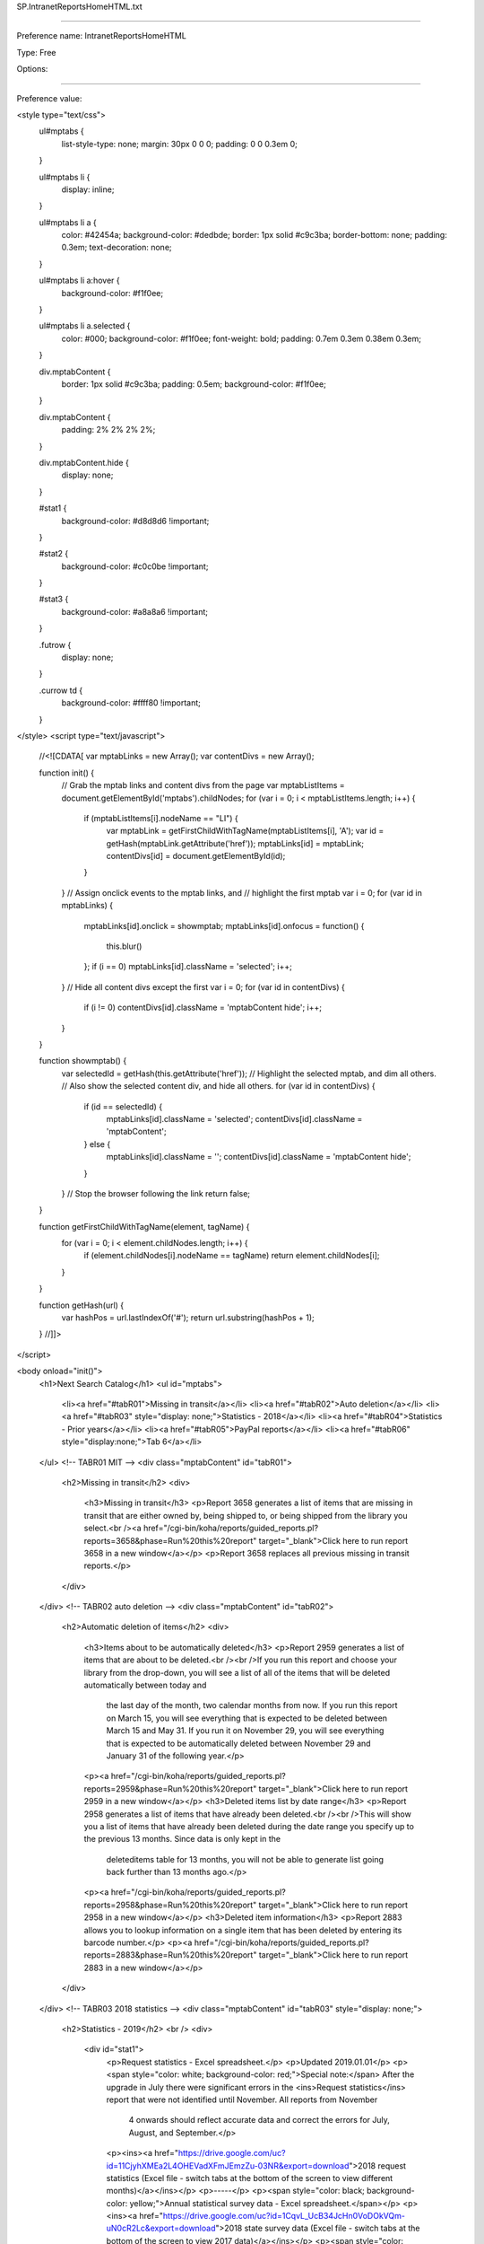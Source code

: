 SP.IntranetReportsHomeHTML.txt

----------

Preference name: IntranetReportsHomeHTML

Type: Free

Options: 

----------

Preference value: 



<style type="text/css">
  ul#mptabs {
    list-style-type: none;
    margin: 30px 0 0 0;
    padding: 0 0 0.3em 0;
  }

  ul#mptabs li {
    display: inline;
  }

  ul#mptabs li a {
    color: #42454a;
    background-color: #dedbde;
    border: 1px solid #c9c3ba;
    border-bottom: none;
    padding: 0.3em;
    text-decoration: none;
  }

  ul#mptabs li a:hover {
    background-color: #f1f0ee;
  }

  ul#mptabs li a.selected {
    color: #000;
    background-color: #f1f0ee;
    font-weight: bold;
    padding: 0.7em 0.3em 0.38em 0.3em;
  }

  div.mptabContent {
    border: 1px solid #c9c3ba;
    padding: 0.5em;
    background-color: #f1f0ee;
  }

  div.mptabContent {
    padding: 2% 2% 2% 2%;
  }

  div.mptabContent.hide {
    display: none;
  }

  #stat1 {
    background-color: #d8d8d6 !important;
  }

  #stat2 {
    background-color: #c0c0be !important;
  }

  #stat3 {
    background-color: #a8a8a6 !important;
  }

  .futrow {
    display: none;
  }

  .currow td {
    background-color: #ffff80 !important;
  }
</style>
<script type="text/javascript">
  //<![CDATA[
  var mptabLinks = new Array();
  var contentDivs = new Array();

  function init() {
    // Grab the mptab links and content divs from the page
    var mptabListItems = document.getElementById('mptabs').childNodes;
    for (var i = 0; i < mptabListItems.length; i++) {
      if (mptabListItems[i].nodeName == "LI") {
        var mptabLink = getFirstChildWithTagName(mptabListItems[i], 'A');
        var id = getHash(mptabLink.getAttribute('href'));
        mptabLinks[id] = mptabLink;
        contentDivs[id] = document.getElementById(id);
      }
    }
    // Assign onclick events to the mptab links, and
    // highlight the first mptab
    var i = 0;
    for (var id in mptabLinks) {
      mptabLinks[id].onclick = showmptab;
      mptabLinks[id].onfocus = function() {
        this.blur()
      };
      if (i == 0) mptabLinks[id].className = 'selected';
      i++;
    }
    // Hide all content divs except the first
    var i = 0;
    for (var id in contentDivs) {
      if (i != 0) contentDivs[id].className = 'mptabContent hide';
      i++;
    }
  }

  function showmptab() {
    var selectedId = getHash(this.getAttribute('href'));
    // Highlight the selected mptab, and dim all others.
    // Also show the selected content div, and hide all others.
    for (var id in contentDivs) {
      if (id == selectedId) {
        mptabLinks[id].className = 'selected';
        contentDivs[id].className = 'mptabContent';
      } else {
        mptabLinks[id].className = '';
        contentDivs[id].className = 'mptabContent hide';
      }
    }
    // Stop the browser following the link
    return false;
  }

  function getFirstChildWithTagName(element, tagName) {
    for (var i = 0; i < element.childNodes.length; i++) {
      if (element.childNodes[i].nodeName == tagName) return element.childNodes[i];
    }
  }

  function getHash(url) {
    var hashPos = url.lastIndexOf('#');
    return url.substring(hashPos + 1);
  }
  //]]>
</script>

<body onload="init()">
  <h1>Next Search Catalog</h1>
  <ul id="mptabs">
    <li><a href="#tabR01">Missing in transit</a></li>
    <li><a href="#tabR02">Auto deletion</a></li>
    <li><a href="#tabR03" style="display: none;">Statistics - 2018</a></li>
    <li><a href="#tabR04">Statistics - Prior years</a></li>
    <li><a href="#tabR05">PayPal reports</a></li>
    <li><a href="#tabR06" style="display:none;">Tab 6</a></li>
  </ul>
  <!-- TABR01 MIT -->
  <div class="mptabContent" id="tabR01">
    <h2>Missing in transit</h2>
    <div>
      <h3>Missing in transit</h3>
      <p>Report 3658 generates a list of items that are missing in transit that are either owned by, being shipped to, or being shipped from the library you select.<br /><a href="/cgi-bin/koha/reports/guided_reports.pl?reports=3658&phase=Run%20this%20report" target="_blank">Click here to run report 3658 in a new window</a></p>
      <p>Report 3658 replaces all previous missing in transit reports.</p>
    </div>
  </div>
  <!-- TABR02 auto deletion -->
  <div class="mptabContent" id="tabR02">
    <h2>Automatic deletion of items</h2>
    <div>
      <h3>Items about to be automatically deleted</h3>
      <p>Report 2959 generates a list of items that are about to be deleted.<br /><br />If you run this report and choose your library from the drop-down, you will see a list of all of the items that will be deleted automatically between today and
        the last day of the month, two calendar months from now. If you run this report on March 15, you will see everything that is expected to be deleted between March 15 and May 31. If you run it on November 29, you will see everything that is
        expected to be automatically deleted between November 29 and January 31 of the following year.</p>
      <p><a href="/cgi-bin/koha/reports/guided_reports.pl?reports=2959&phase=Run%20this%20report" target="_blank">Click here to run report 2959 in a new window</a></p>
      <h3>Deleted items list by date range</h3>
      <p>Report 2958 generates a list of items that have already been deleted.<br /><br />This will show you a list of items that have already been deleted during the date range you specify up to the previous 13 months. Since data is only kept in the
        deleteditems table for 13 months, you will not be able to generate list going back further than 13 months ago.</p>
      <p><a href="/cgi-bin/koha/reports/guided_reports.pl?reports=2958&phase=Run%20this%20report" target="_blank">Click here to run report 2958 in a new window</a></p>
      <h3>Deleted item information</h3>
      <p>Report 2883 allows you to lookup information on a single item that has been deleted by entering its barcode number.</p>
      <p><a href="/cgi-bin/koha/reports/guided_reports.pl?reports=2883&phase=Run%20this%20report" target="_blank">Click here to run report 2883 in a new window</a></p>
    </div>
  </div>
  <!-- TABR03 2018 statistics -->
  <div class="mptabContent" id="tabR03" style="display: none;">
    <h2>Statistics - 2019</h2>
    <br />
    <div>
      <div id="stat1">
        <p>Request statistics - Excel spreadsheet.</p>
        <p>Updated 2019.01.01</p>
        <p><span style="color: white; background-color: red;">Special note:</span> After the upgrade in July there were significant errors in the <ins>Request statistics</ins> report that were not identified until November. All reports from November
          4 onwards should reflect accurate data and correct the errors for July, August, and September.</p>
        <p><ins><a href="https://drive.google.com/uc?id=11CjyhXMEa2L4OHEVadXFmJEmzZu-03NR&export=download">2018 request statistics (Excel file - switch tabs at the bottom of the screen to view different months)</a></ins></p>
        <p>-----</p>
        <p><span style="color: black; background-color: yellow;">Annual statistical survey data - Excel spreadsheet.</span></p>
        <p><ins><a href="https://drive.google.com/uc?id=1CqvL_UcB34JcHn0VoDOkVQm-uN0cR2Lc&export=download">2018 state survey data (Excel file - switch tabs at the bottom of the screen to view 2017 data)</a></ins></p>
        <p><span style="color: white; background-color: red;">Special note:</span> The data in columns K and L were inverted in the original version of this file. The file was updated on January 8 to reflect the correct data.</p>
        <p>Updated 2019.01.08</p>
        <p>-----</p>
      </div>
      <div id="stat2">
        <h5>Detailed reports</h5>
        <p>Circulation Reports for Item Type & Ccode Breakdown, New Acquisitions, and Newly Added Patrons in this month.</p>
        <p>Directions to run these: Dropdowns: choose your library; month: choose this month; year: choose this year and click "Run the report."<br />If you want to download, print, and/or resort the report, scroll to the bottom to download the
          report, save to your computer, and open in Excel or another spreadsheet software.</p>
        <ul>
          <li><a href="/cgi-bin/koha/reports/guided_reports.pl?reports=1930&phase=Run%20this%20report" target="_blank">Circulation by Item Type</a></li>
          <li><a href="/cgi-bin/koha/reports/guided_reports.pl?reports=1929&phase=Run%20this%20report" target="_blank">Circulation by Collection Code</a></li>
          <li><a href="/cgi-bin/koha/reports/guided_reports.pl?reports=536&phase=Run%20this%20report" target="_blank">New Acquisitions</a></li>
          <li><a href="/cgi-bin/koha/reports/guided_reports.pl?reports=555&phase=Run%20this%20report" target="_blank">Review newly added patrons</a></li>
        </ul>
        <p>Reports for new patrons and new materials</p>
        <p>To run these reports, click on the link and choose your library. The report will automatically set the date to gather the data for the previous calendar month.</p>
        <ul>
          <li><a href="/cgi-bin/koha/reports/guided_reports.pl?reports=2903&phase=Run%20this%20report" target="_blank">New Patrons by Category</a></li>
          <li><a href="/cgi-bin/koha/reports/guided_reports.pl?reports=2902&phase=Run%20this%20report" target="_blank">New Materials by Item Type & Location</a></li>
          <li><a href="/cgi-bin/koha/reports/guided_reports.pl?reports=2901&phase=Run%20this%20report" target="_blank">New Materials by Collection Code & Location</a></li>
        </ul>
        <p>-----</p>
      </div>
      <div id="stat3">
        <h5>NExpress 2018 overall statistics</h5>
        <table class="tg">
          <tr>
            <th>2018</th>
            <th id="eomitotalhd">Total items</th>
            <th id="eombtotalhd">Total titles</th>
            <th id="eomptotalhd">Total patrons</th>
            <th id="eomctotalhd">Total Circulation<br />this month</th>
            <th id="eoyctotalhd">Total Circ for 2018 through<br />the end of this month</th>
          </tr>
          <tr class="currow">
            <td>December</td>
            <td>1058712</td>
            <td>432234</td>
            <td>118175</td>
            <td>99895</td>
            <td>1529206</td>
          </tr>
          <tr>
            <td>November</td>
            <td>1044007</td>
            <td>405543</td>
            <td>122979</td>
            <td>110036</td>
            <td>1429311</td>
          </tr>
          <tr>
            <td>October</td>
            <td>1045655</td>
            <td>421894</td>
            <td>123233</td>
            <td>127753</td>
            <td>1319275</td>
          </tr>
          <tr>
            <td>September</td>
            <td>1046428</td>
            <td>420330</td>
            <td>122581</td>
            <td>116766</td>
            <td>1191522</td>
          </tr>
          <tr>
            <td>August</td>
            <td>1046816</td>
            <td>419147</td>
            <td>133697</td>
            <td>137007</td>
            <td>1074756</td>
          </tr>
          <tr>
            <td>July</td>
            <td>1042834</td>
            <td>409275</td>
            <td>133529</td>
            <td>152516</td>
            <td>937749</td>
          </tr>
          <tr>
            <td>June</td>
            <td>1043053</td>
            <td>411942</td>
            <td>132519</td>
            <td>161867</td>
            <td>785233</td>
          </tr>
          <tr>
            <td>May</td>
            <td>1045605</td>
            <td>413840</td>
            <td>131574</td>
            <td>130623</td>
            <td>623366</td>
          </tr>
          <tr>
            <td>April</td>
            <td>1041794</td>
            <td>411325</td>
            <td>130687</td>
            <td>120444</td>
            <td>492743</td>
          </tr>
          <tr>
            <td>March</td>
            <td>1038195</td>
            <td>410354</td>
            <td>130269</td>
            <td>130786</td>
            <td>372299</td>
          </tr>
          <tr>
            <td>February</td>
            <td>1038217</td>
            <td>409477</td>
            <td>129761</td>
            <td>115343</td>
            <td>241513</td>
          </tr>
          <tr>
            <td>January</td>
            <td>1044433</td>
            <td>410068</td>
            <td>129209</td>
            <td>126170</td>
            <td>126170</td>
          </tr>
        </table>
        <p><span>Updated 2019.01.01</p>
        <p>-----</p>
      </div>
    </div>
  </div>
  <!-- TABR04 NEW TAB Prior year statistics -->
  <div class="mptabContent" id="tabR04">
    <h2>Statistics - Prior years</h2>
    <br />
    <div>
      <div id="stat1">

        <div id="overview">
          <h4>Monthly overview</h4>
          <div>
            <p>Calendar year</p>
            <br />
            <p><ins><a href="https://github.com/northeast-kansas-library-system/next_statistics/blob/main/statistics_files/2022/2022.a.monthly_overview.xlsx?raw=download">2022 monthly overview</a></ins></p>
            <p><ins><a href="https://drive.google.com/uc?id=14MOrtv7HVX0tfHpKhCPHIEESjsFMZzts&export=download">2021 monthly overview</a></ins></p>
            <p><ins><a href="https://drive.google.com/uc?id=1FPFNhtnI6TOPAaSs-mta15ekjKVkFPVN&export=download">2020 monthly overview</a></ins></p>
            <p><ins><a href="https://drive.google.com/uc?id=1G1jigRDGgwHW5K5qn01JiUPk2IRx9WLt&export=download">2019 monthly overview</a></ins></p>
            <p><ins><a href="https://drive.google.com/uc?id=10OQb9V8xdlXLqxJ85VdcnJZxxFfIQyiT&export=download">2018 monthly overview</a></ins></p>
            <p><ins><a href="https://drive.google.com/uc?id=19ytkOha3HR8hEncIjwkrh-f0af5N72MA&export=download">2017 monthly overview</a></ins></p>
            <br />
            <p>We began keeping this data in this format in 2017</p>
            <p>-----</p>
          </div>
          <div style="display: none;">
            <p>Fiscal year</p>
            <p></p>
            <p>-----</p>
          </div>
        </div>

        <div id="circulation_by_library_details">
          <h4>Circulation statistics by library details</h4>
          <div>
            <p>Checkouts / renewals / returns / borrowers / per hour<br /></p>
            <br />
            <p><ins><a href="https://github.com/northeast-kansas-library-system/next_statistics/blob/main/statistics_files/2022/2022.b.circ_by_library.hourly.xlsx?raw=true">2022 hourly statistics</a></ins></p>
            <br />
            <p>We began keeping this data in this format in 2022</p>
            <p>-----</p>
          </div>
        </div>

        <div id="circulation_by_item_details">
          <h4>Circulation statistics by item details</h4>
          <div>
            <p>Circulation statistics by collection code</p>
            <br />
            <p><ins><a href="https://github.com/northeast-kansas-library-system/next_statistics/raw/main/statistics_files/2022/2022.c.monthly_circ_by_item.ccode.xlsx">2022 monthly circulation by collection code</a></ins></p>
            <p><ins><a href="https://drive.google.com/uc?id=15CU4wsuzgq5YWLT4imeBFdNEzXKpb6hx&export=download">2021 monthly circulation by collection code</a></ins></p>
            <p><ins><a href="https://drive.google.com/uc?id=1--h2iH48ReKEukimfljORMQM3XU_BAPn&export=download">2020 monthly circulation by collection code</a></ins></p>
            <p><ins><a href="https://drive.google.com/uc?id=1D7fJ065FEUro-nJIAtjtS_uOXVD4k8Zm&export=download">2019 monthly circulation by collection code</a></ins></p>
            <br />
            <p><br />We began keeping this data in this format in 2019</p>
            <p>-----</p>
          </div>
          <div>
            <p>Circulation statistics by item type</p>
            <br />
            <p><ins><a href="https://github.com/northeast-kansas-library-system/next_statistics/raw/main/statistics_files/2022/2022.c.monthly_circ_by_item.itype.xlsx">2022 monthly circulation by item type</a></ins></p>
            <p><ins><a href="https://drive.google.com/uc?id=15AXs0cIpM87y_PjAxt1oetM-r2bUSvmi&export=download">2021 monthly circulation by item type</a></ins></p>
            <p><ins><a href="https://drive.google.com/uc?id=1-0NdJavLnQmwTD02EMenH4fnGM2f6vS1&export=download">2020 monthly circulation by item type</a></ins></p>
            <br />
            <p>We began keeping this data in this format in 2020</p>
            <p>-----</p>
          </div>        
        </div>
        
        <div>
          <h4>Circulation statistics by borrower details</h4>
          <div>
            <p>Unique borrower count</p>
            <br />
            <p><ins><a href="https://github.com/northeast-kansas-library-system/next_statistics/raw/main/statistics_files/2022/2022.d.monthly_circ_by_borrower.unique_borrowers.xlsx">2022 unique borrower count</a></ins></p>
            <br />
            <p>We began keeping this data in this format in 2022</p>
            <p>-----</p>
          </div>
          <div>
            <p>Circulation statistics by zip code</p>
            <br />
            <p><ins><a href="https://github.com/northeast-kansas-library-system/next_statistics/raw/main/statistics_files/2022/2022.d.monthly_circ_by_borrower.zipcode.xlsx">2022 monthly circulation by zip code</a></ins></p>
            <br />
            <p>If a zip code has fewer than 10 registered borrowers, that zip code will be recorded as "-" in order to protect the privacy of those individuals.</p>          
            <p>We began keeping this data in this format in 2022</p>
            <p>-----</p>
          </div>
        </div>

        <div id="borrower_statistics">
          <h4>Borrower statistics</h4>
          <div>
            <p>Borrower count by borrower category</p>
            <br />
            <p><ins><a href="https://github.com/northeast-kansas-library-system/next_statistics/raw/main/statistics_files/2022/2022.e.borrower_count.category.xlsx">2022 borrowers by category</a></ins></p>
            <br />
            <p>We began keeping this data in this format in 2022</p>
            <p>-----</p>
          </div>
          <p>Borrower count by zip code</p>
          <br />
          <div>
            <p><ins><a href="https://github.com/northeast-kansas-library-system/next_statistics/raw/main/statistics_files/2022/2022.e.borrower_count.zipcode.xlsx">2022 borrowers by zip code</a></ins></p>
            <br />
            <p>If a zip code has fewer than 10 registered borrowers, that zip code will be recorded as "-" in order to protect the privacy of those individuals.</p>
            <p>We began keeping this data in this format in 2022</p>
            <p>-----</p>
          </div>
        </div>

        <div id="request_and_sharing_statistics">
          <h4>Request and resource sharing statistics</h4>
          <div>
            <p><ins><a href="https://github.com/northeast-kansas-library-system/next_statistics/blob/main/statistics_files/2022/2022.g.requests.itype.xlsx?raw=true">2022 request statistics</a></ins></p>
            <p><ins><a href="https://drive.google.com/uc?id=14yFCA4Hq4_59T1OMQbTEhCv9GjeV-4QS&export=download">2021 request statistics</a></ins></p>
            <p><ins><a href="https://drive.google.com/uc?id=1FQysrULpkGeIx1kGtDiaqNERN66BnL2W&export=download">2020 request statistics</a></ins></p>
            <p><ins><a href="https://drive.google.com/uc?id=1CwpgGiOTVrghLAK27ox1PGBeha2I_2xr&export=download">2019 request statistics</a></ins></p>
            <p><ins><a href="https://drive.google.com/uc?id=11CjyhXMEa2L4OHEVadXFmJEmzZu-03NR&export=download">2018 request statistics</a></ins></p>
            <br />
            <p>We began keeping this data in this format in 2018</p>
            <p>-----</p>
          </div>
        </div>

        <div id="electronic_materials_statistics">
          <h4></h4>
          <div>
            <p>Electronic resources statistics</p>
            <br />
            <p><ins><a href="https://docs.google.com/spreadsheets/d/1b2RUvUvtim6Y9m1jtgjJN4q3XJ9y4Mk760iac_2BylY/edit?usp=sharing">2022 e-resources statistics</a></ins></p>
            <p><ins><a href="https://docs.google.com/spreadsheets/d/1B-c4jWhSgIzItt6B35OznegQDQguDLyKEbWPwle8tMw/edit?usp=sharing">2021 e-resources statistics</a></ins></p>
            <br />
            <p>-----</p>
          </div>
        </div>

        <div id="state_survey_statistics">
          <h4>State survey statistics from Next Search Catalog</h4>
          <br />
          <div>
            <p><ins><a href="https://github.com/northeast-kansas-library-system/next_statistics/blob/main/statistics_files/2022/99.year.end/2022.state.survey.xlsx?raw=true">2022 Annual statistical survey data - Excel spreadsheet.</a></ins></p>
            <p><ins><a href="https://drive.google.com/uc?id=1Oms_BMK6VmoqAJwEYm9KThoo5J0wRXyO&export=download">2021 Annual statistical survey data - Excel spreadsheet.</a></ins></p>
            <p><ins><a href="https://drive.google.com/uc?id=14JLkcNBCgDFQXhqw1onEdWTA5xeLEUte&export=download">2020 Annual statistical survey data - Excel spreadsheet.</a></ins></p>
            <p><ins><a href="https://drive.google.com/uc?id=1FdBmQ1KoZvV5vIxh89843s45hepnHbQI&export=download">2019 Annual statistical survey data - Excel spreadsheet.</a></ins></p>
            <p><ins><a href="https://drive.google.com/uc?id=1CqvL_UcB34JcHn0VoDOkVQm-uN0cR2Lc&export=download">2018 Annual statistical survey data - Excel spreadsheet.</a></ins></p>
            <p><ins><a href="https://drive.google.com/uc?id=1RR5b0DznKS8ItILZKIbMsuX5ZvEMCY63&export=download">2017 Annual statistical survey data - Excel spreadsheet.</a></ins></p>
            <br />
            <p>Older data is available from the State Library of Kansas (see the link below)</p>
            <p>-----</p>
          </div>
        </div>

      <div id="stat2">
        <h5>Kansas Public Library Services Annual Surveys</h5>
        <p>The State Library of Kansas has a page that can take you to reports submitted in the past from libraries across the state. Some data can be found as far back as 1910.</p>
        <p><ins><a href="https://kslib.info/1131/Statistical-Data-Reports" target="_blank">Click here to go to the State Library's public library data archive.</a></ins></p>
        <p>-----</p>
      </div>
      <div id="stat3">
        <h5>Next annual statistics summary</h5>
        <table class="tg">
          <tr>
            <th>End of year</th>
            <th>Total items</th>
            <th>Total titles</th>
            <th>Total patrons</th>
            <th>Total Circulation</th>
          </tr>
          <tr>
            <td>2022</td>
            <td>1005962</td>
            <td>403279</td>
            <td>108652</td>
            <td>1073284</td>
          </tr>
          <tr>
            <td>2021</td>
            <td>1011992</td>
            <td>402030</td>
            <td>115455</td>
            <td>990017</td>
          </tr>
          <tr>
            <td>2020</td>
            <td>1025310</td>
            <td>405078</td>
            <td>123251</td>
            <td>802267</td>
          </tr>
          <tr>
            <td>2019</td>
            <td>1030825</td>
            <td>407228</td>
            <td>119204</td>
            <td>1458904</td>
          </tr>
          <tr>
            <td>2018</td>
            <td>1058712</td>
            <td>432234</td>
            <td>118175</td>
            <td>1529206</td>
          </tr>
          <tr>
            <td>2017</td>
            <td>1045809</td>
            <td>410110</td>
            <td>128560</td>
            <td>1629601</td>
          </tr>
          <tr>
            <td>2016</td>
            <td>1041850</td>
            <td>394901</td>
            <td>118751</td>
            <td>1696577</td>
          </tr>
          <tr>
            <td>2015</td>
            <td></td>
            <td></td>
            <td></td>
            <td>1754867</td>
          </tr>
          <tr>
            <td>2014</td>
            <td></td>
            <td></td>
            <td>121229</td>
            <td>1762669</td>
          </tr>
          <tr>
            <td>2013</td>
            <td>967155</td>
            <td></td>
            <td>121897</td>
            <td>1812078</td>
          </tr>
          <tr>
            <td>2012</td>
            <td>923435</td>
            <td></td>
            <td>110059</td>
            <td>1763730</td>
          </tr>
          <tr>
            <td>2011</td>
            <td>904401</td> <!-- Z:\Services\Next\NExpress old\Statistical Reports\2011 Stats\2011 Year End\2011 collection size.xls -->
            <td></td>
            <td>118421</td> <!-- Z:\Services\Next\NExpress old\Statistical Reports\2011 Stats\2011 Year End\Copy of NExpress Patron Counts 021012.xls -->
            <td>1530357</td> 
          </tr>
        </table>
        <p>Notes: No data is readily available prior to January 2011. Available data from 2011-2015 is incomplete.</p>
        <p>-----</p>
      </div>
    </div>
  </div>
  <!-- TABR05 NEW TAB -->
  <div class="mptabContent" id="tabR05">
    <h2>PayPal information</h2>
    <div>
      <h5>Paypal</h5>
      <p>Patrons can make payments on their account through the OPAC using PayPal. PayPal charges at transaction fee of $.30 plus 2.9% on every transaction.</p>
      <p>The net proceeds of money collected via PayPal is distributed to the library where the money is due on a quarterly basis. Money collected in January, February, and March will be distributed in April; money collected in April, May, and June
        will be distributed in July; money collected in July, August, and September will be distributed in October; money collected in October, November, and December will be distributed in January of the following year.</p>
      <p>------</p>
      <h5>Paypal reports</h5>
      <p>The first report below shows PayPal income for the previous calendar month.</p>
      <p>The second report shows PayPal income for the previous calendar month. This report cannot look for PayPal payments that occurred prior to July 2018.</p>
      <p id="rquickopen"><a href="/cgi-bin/koha/reports/guided_reports.pl?reports=3022&phase=Run%20this%20report" target="_blank">PayPal payments for the previous calendar month</a></p>
      <p id="rquickopen"><a href="/cgi-bin/koha/reports/guided_reports.pl?reports=3162&phase=Run%20this%20report" target="_blank">PayPal payments for a date range you specify</a></p>
      <p>------</p>
      <p>The formula that determines which library receives the payment is based on:</p>
      <ul>
        <li>Automaticly generated late fees are paid to the library where the item was checked out</li>
        <li>Automatically generated lost item fees are paid to the library that owns the item</li>
        <li>Manually created lost item fees are paid to the library that owns the item if a barcode number is linked to the fee</li>
        <li>Manually created non-lost-item fees are paid to the library that created the fee if it can be determined by the managerid field in the accountlines table</li>
        <li>Any manually created fees where the creating library cannot be determined will be paid to the patron's home library</li>
      </ul>
    </div>
  </div>
  <!-- TABR06 NEW TAB -->
  <div class="mptabContent" id="tabR06">
    <h2>Contact information</h2>
    <div>
      <p>Content coming soon</p>
    </div>
  </div>
  <!-- END -->
</body>

























